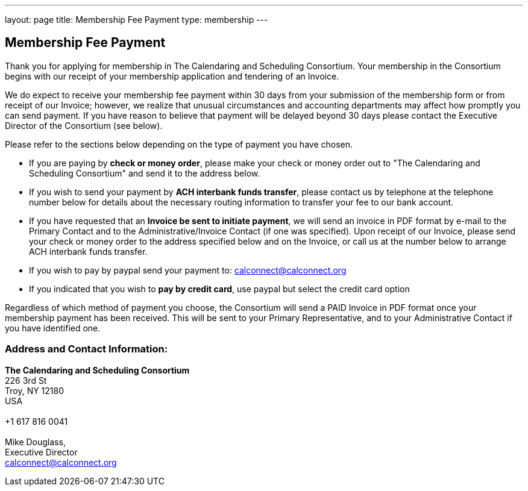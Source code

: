---
layout: page
title:  Membership Fee Payment
type: membership
---

== Membership Fee Payment

Thank you for applying for membership in The Calendaring and Scheduling
Consortium. Your membership in the Consortium begins with our receipt of
your membership application and tendering of an Invoice.

We do expect to receive your membership fee payment within 30 days from
your submission of the membership form or from receipt of our Invoice;
however, we realize that unusual circumstances and accounting
departments may affect how promptly you can send payment. If you have
reason to believe that payment will be delayed beyond 30 days please
contact the Executive Director of the Consortium (see below).

Please refer to the sections below depending on the type of payment you
have chosen.

* If you are paying by *check or money order*, please make your check or
money order out to "The Calendaring and Scheduling Consortium" and send
it to the address below.

* If you wish to send your payment by *ACH interbank funds transfer*,
please contact us by telephone at the telephone number below for details
about the necessary routing information to transfer your fee to our bank
account.

* If you have requested that an *Invoice be sent to initiate payment*,
we will send an invoice in PDF format by e-mail to the Primary Contact
and to the Administrative/Invoice Contact (if one was specified). Upon
receipt of our Invoice, please send your check or money order to the
address specified below and on the Invoice, or call us at the number
below to arrange ACH interbank funds transfer.

* If you wish to pay by paypal send your payment to: calconnect@calconnect.org

* If you indicated that you wish to *pay by credit card*, use paypal but
select the credit card option

Regardless of which method of payment you choose, the Consortium will
send a PAID Invoice in PDF format once your membership payment has been
received. This will be sent to your Primary Representative, and to your
Administrative Contact if you have identified one.

=== Address and Contact Information:

*The Calendaring and Scheduling Consortium* +
226 3rd St +
Troy, NY 12180 +
USA +
 +
+1 617 816 0041 +
 +
Mike Douglass, +
Executive Director +
mailto:Dave.Thewlis@calconnect.org[calconnect@calconnect.org]
